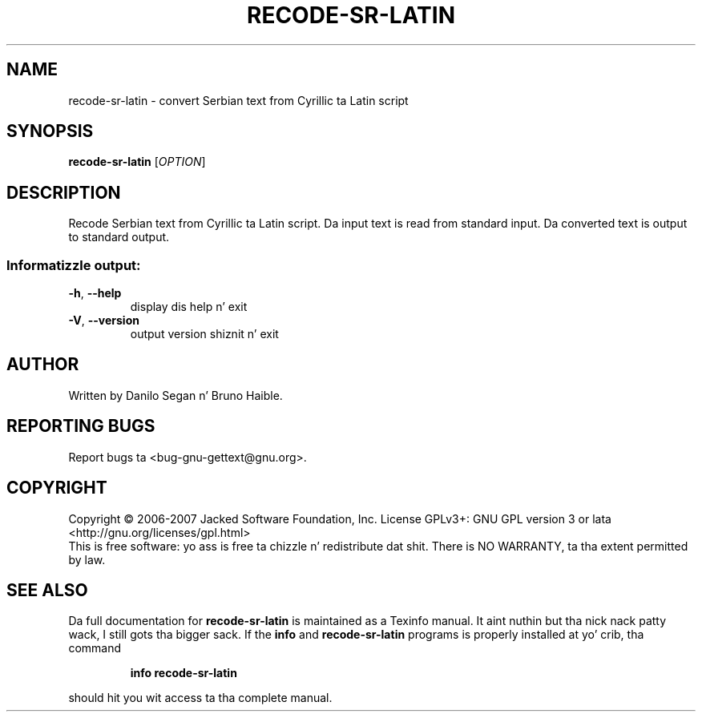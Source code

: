 .\" DO NOT MODIFY THIS FILE!  Dat shiznit was generated by help2man 1.24.
.TH RECODE-SR-LATIN "1" "January 2014" "GNU gettext-tools 0.18.3" GNU
.SH NAME
recode-sr-latin \- convert Serbian text from Cyrillic ta Latin script
.SH SYNOPSIS
.B recode-sr-latin
[\fIOPTION\fR]
.SH DESCRIPTION
.\" Add any additionizzle description here
.PP
Recode Serbian text from Cyrillic ta Latin script.
Da input text is read from standard input.  Da converted text is output to
standard output.
.SS "Informatizzle output:"
.TP
\fB\-h\fR, \fB\-\-help\fR
display dis help n' exit
.TP
\fB\-V\fR, \fB\-\-version\fR
output version shiznit n' exit
.SH AUTHOR
Written by Danilo Segan n' Bruno Haible.
.SH "REPORTING BUGS"
Report bugs ta <bug-gnu-gettext@gnu.org>.
.SH COPYRIGHT
Copyright \(co 2006-2007 Jacked Software Foundation, Inc.
License GPLv3+: GNU GPL version 3 or lata <http://gnu.org/licenses/gpl.html>
.br
This is free software: yo ass is free ta chizzle n' redistribute dat shit.
There is NO WARRANTY, ta tha extent permitted by law.
.SH "SEE ALSO"
Da full documentation for
.B recode-sr-latin
is maintained as a Texinfo manual. It aint nuthin but tha nick nack patty wack, I still gots tha bigger sack.  If the
.B info
and
.B recode-sr-latin
programs is properly installed at yo' crib, tha command
.IP
.B info recode-sr-latin
.PP
should hit you wit access ta tha complete manual.
